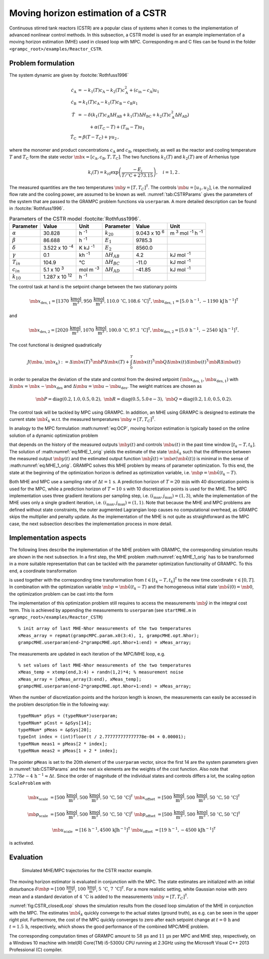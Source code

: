 .. _sec:Tut:CSTR:

Moving horizon estimation of a CSTR
-----------------------------------

Continuous stirred tank reactors (CSTR) are a popular class of systems
when it comes to the implementation of advanced nonlinear control
methods. In this subsection, a CSTR model is used for an example
implementation of a moving horizon estimation (MHE) used in closed loop
with MPC. Corresponding m and C files can be found in the folder ``<grampc_root>/examples/Reactor_CSTR``.

.. _problem-formulation-2:

Problem formulation
~~~~~~~~~~~~~~~~~~~

The system dynamic are given by :footcite:`Rothfuss1996`

.. math::

    \dot c_\mathrm{A} &= -k_1(T) c_\mathrm{A} - k_2(T) c_\mathrm{A}^2 + (c_{\mathrm{in}} - c_\mathrm{A}) u_1 \\
    \dot c_\mathrm{B} &= k_1(T) c_\mathrm{A} - k_1(T) c_\mathrm{B} - c_\mathrm{B} u_1 \\
    \dot{T}~ &= -\delta ( k_1(T) c_\mathrm{A} \Delta H_\mathrm{AB} + k_1(T) \Delta H_\mathrm{BC} + k_2(T) c_\mathrm{A}^2 \Delta H_\mathrm{AD}) \nonumber\\
    &\hspace{1cm}+ \alpha (T_\mathrm{C} - T) + (T_\mathrm{in} - T) u_1 \\
    \dot{T}_\mathrm{C} &= \beta (T - T_\mathrm{C}) + \gamma u_2\,,

where the monomer and product concentrations :math:`c_\mathrm{A}` and
:math:`c_\mathrm{B}`, respectively, as well as the reactor and cooling
temperature :math:`T` and :math:`T_\mathrm{C}` form the state vector
:math:`\mb{x} =[c_\mathrm{A}, c_\mathrm{B}, T, T_\mathrm{C}]`. The two functions
:math:`k_1(T)` and :math:`k_2(T)` are of Arrhenius type

.. math::

    k_i(T) = k_{i0}  \exp \left(\frac{-E_i}{T/\mathrm{^\circ C} + 273.15} \right) ,\quad i =  1,2\,.

The measured quantities are the two temperatures
:math:`\mb{y}=[T,T_C]^\mathsf{T}`. The controls
:math:`\mb{u} = [u_1, u_2]`, i.e. the normalized flow rate and
the cooling power, are assumed to be known as well.
:numref:`tab:CSTRParams` gives the parameters of the system that
are passed to the GRAMPC problem functions via ``userparam``. A more detailed
description can be found in :footcite:`Rothfuss1996`.
  
.. list-table:: Parameters of the CSTR model :footcite:`Rothfuss1996`.
    :name: tab:CSTRParams
    :widths: auto
    :header-rows: 1

    * - Parameter
      - Value
      - Unit
      - Parameter
      - Value
      - Unit
    * - :math:`\alpha`
      - 30.828
      - h :sup:`-1`
      - :math:`k_{20}`
      - 9.043 x 10 :sup:`6`
      - m :sup:`3` mol :sup:`-1` h :sup:`-1`
    * - :math:`\beta`
      - 86.688
      - h :sup:`-1`
      - :math:`E_{1}`
      - 9785.3
      - 
    * - :math:`\delta`
      - 3.522 x 10 :sup:`-4`
      - K kJ :sup:`-1`
      - :math:`E_{2}`
      - 8560.0
      - 
    * - :math:`\gamma`
      - 0.1
      - kh :sup:`-1`
      - :math:`\Delta H_{AB}`
      - 4.2
      - kJ mol :sup:`-1`
    * - :math:`T_{in}`
      - 104.9
      - °C
      - :math:`\Delta H_{BC}`
      - -11.0
      - kJ mol :sup:`-1`
    * - :math:`c_{in}`
      - 5.1 x 10 :sup:`3`
      - mol m :sup:`-3`
      - :math:`\Delta H_{AD}`
      - -41.85
      - kJ mol :sup:`-1`
    * - :math:`k_{10}`
      - 1.287 x 10 :sup:`12`
      - h :sup:`-1`
      - 
      - 
      - 

The control task at hand is the setpoint change between the two
stationary points

.. math::

   \mb{x}_\mathrm{des,1} = [1370\,\mathrm{\frac{kmol}{m^3}}, 950\,\mathrm{\frac{kmol}{m^3}}, 110.0\,\mathrm{^\circ C}, 108.6\,\mathrm{^\circ C}]^\mathsf{T},  \mb{u}_\mathrm{des,1} = [5.0\,\mathrm{h^{-1}}, -1190\,\mathrm{kJ\,h^{-1}}]^\mathsf{T}

and

.. math::
   \mb{x}_\mathrm{des,2} = [2020\,\mathrm{\frac{kmol}{m^3}}, 1070\,\mathrm{\frac{kmol}{m^3}}, 100.0\,\mathrm{^\circ C}, 97.1\,\mathrm{^\circ C}]^\mathsf{T},  \mb{u}_\mathrm{des,2} = [5.0\,\mathrm{h^{-1}}, -2540\,\mathrm{kJ\,h^{-1}}]^\mathsf{T}.

The cost functional is designed quadratically

.. math:: J(\mb{u}, \mb{x}_k) := \Delta \mb{x}(T)^\mathsf{T}\mb{P} \Delta \mb{x}(T) + \int_{0}^{T} \Delta \mb{x}(t)^\mathsf{T}\mb{Q} \Delta \mb{x}(t) \Delta \mb{u}(t)^\mathsf{T}\mb{R} \Delta \mb{u}(t)

in order to penalize the deviation of the state and control from the
desired setpoint
:math:`(\mb{x}_\mathrm{des,1},\mb{u}_\mathrm{des,1})`
with
:math:`\Delta \mb{x} = \mb{x} - \mb{x}_\mathrm{des}`
and
:math:`\Delta \mb{u} = \mb{u} - \mb{u}_\mathrm{des}`.
The weight matrices are chosen as

.. math::

    \mb{P} = \text{diag}(0.2, 1.0, 0.5,0.2),\,\, \mb{R} = \text{diag}(0.5, 5.0\mathrm{e-3}),\,\, \mb{Q} = \text{diag}(0.2, 1.0, 0.5, 0.2).

The control task will be tackled by MPC using GRAMPC. In addition, an
MHE using GRAMPC is designed to estimate the current state
:math:`\mb{\hat x}_k` w.r.t. the measured temperatures
:math:`\mb{y}=[T,T_C]^\mathsf{T}`.

In analogy to the MPC formulation :math:numref:`eq:OCP`,
moving horizon estimation is typically based on the online solution of a
dynamic optimization problem

.. math::
    :label: eq:MHE_1_orig

   	\min_{\mb{\hat x}_k} \quad & J(\mb{\hat x}_k; \mb{u}, \mb{y}) = \int_{t_k-T}^{t_k} \| \mb{\hat y}(t) - \mb{y}(t) \|^2 \, {\rm d}t

   	\,\textrm{s.t.} \quad & \mb{M}\mb{\dot{\hat x}}(t) = \mb{f}(\mb{\hat x}(t), \mb{u}(t),t) \,,\quad \mb{\hat x}(t_k) = \mb{\hat x}_k

    & \mb{\hat y}(t) = \mb{\sigma}(\mb{\hat x}(t))

that depends on the history of the measured outputs
:math:`\mb{y}(t)` and controls :math:`\mb{u}(t)` in the
past time window :math:`[t_k - T, t_k]`. The solution of :math:numref:`eq:MHE_1_orig` yields the estimate of the state
:math:`\mb{\hat{x}}_k` such that the difference between the
measured output :math:`\mb{y}(t)` and the estimated output
function :math:`\mb{\hat y}(t) = \mb{\sigma}(\mb{\hat x}(t))` is minimal in the sense of
:math:numref:`eq:MHE_1_orig`. GRAMPC solves this MHE problem by
means of parameter optimization. To this end, the state at the beginning
of the optimization horizon is defined as optimization variable,
i.e. :math:`\mb{p} = \mb{\hat{x}}(t_k - T)`.

Both MHE and MPC use a sampling rate of
:math:`\Delta t = 1\,\mathrm{s}`. A prediction horizon of
:math:`T = 20\,\mathrm{min}` with 40 discretization points is used for the
MPC, while a prediction horizon of :math:`T = 10\,\mathrm{s}` with 10
discretization points is used for the MHE. The MPC implementation uses
three gradient iterations per sampling step,
i.e. :math:`(i_\text{max},j_\text{max})=(1,3)`, while the implementation
of the MHE uses only a single gradient iteration,
i.e. :math:`(i_\text{max},j_\text{max}) =(1,1)`. Note that because the
MHE and MPC problems are defined without state constraints, the outer
augmented Lagrangian loop causes no computational overhead, as GRAMPC
skips the multiplier and penalty update. As the implementation of the
MHE is not quite as straightforward as the MPC case, the next subsection
describes the implementation process in more detail.

Implementation aspects
~~~~~~~~~~~~~~~~~~~~~~

The following lines describe the implementation of the MHE problem with
GRAMPC, the corresponding simulation results are shown in the next
subsection. In a first step, the MHE
problem :math:numref:`eq:MHE_1_orig` has to be transformed in a
more suitable representation that can be tackled with the parameter
optimization functionality of GRAMPC. To this end, a coordinate
transformation

.. math::
    :label: eq:coordTrafo

    \mb{\tilde x}(\tau) = \mb{\hat x}(t_k\!-\!T\!+\!\tau) - \mb{p} \,,\quad
    \mb{\tilde u}(\tau) = \mb{u}(t_k\!-\!T\!+\!\tau) \,,\quad
    \mb{\tilde y}(\tau) = \mb{y}(t_k\!-\!T\!+\!\tau)

is used together with the corresponding time transformation from
:math:`t\in [t_k-T,t_k]^\mathsf{T}` to the new time coordinate
:math:`\tau \in [0, T]`. In combination with the optimization variable
:math:`\mb{p} = \mb{\hat{x}}(t_k - T)` and the
homogeneous initial state
:math:`\mb{\tilde{x}}(0) = \mb{0}`, the optimization
problem can be cast into the form

.. math::
    :label: eq:MHE_orig

   	\min_{\mb{p}} \quad & J(\mb{p}; \mb{\tilde u}, \mb{\tilde y}) = \int_0^T \| \mb{\hat y}(\tau) - \mb{\tilde y}(\tau) \|^2 \, {\rm d}\tau

   	\textrm{s.t.} \quad & \mb{\dot{\tilde x}}(\tau) = \mb{f}(\mb{\tilde x}(\tau) + \mb{p}, \mb{\tilde u}(\tau), t_k\!-\!T\!+\!\tau) \,,\quad \mb{\tilde x}(0) = \mb{0}

    & \mb{\hat y}(\tau) = \mb{\sigma}(\mb{\tilde x}(\tau)+\mb{p})\,.

The implementation of this optimization problem still requires to access
the measurements :math:`\mb{\tilde y}` in the integral cost
term. This is achieved by appending the measurements to ``userparam`` (see ``startMHE.m`` in ``<grampc_root>/examples/Reactor_CSTR``) 

::

   	% init array of last MHE-Nhor measurements of the two temperatures
   	xMeas_array = repmat(grampcMPC.param.x0(3:4), 1, grampcMHE.opt.Nhor);
   	grampcMHE.userparam(end-2*grampcMHE.opt.Nhor+1:end) = xMeas_array;

The measurements are updated in each iteration of the MPC/MHE loop, e.g.

::

   	% set values of last MHE-Nhor measurements of the two temperatures
   	xMeas_temp = xtemp(end,3:4) + randn(1,2)*4; % measurement noise
   	xMeas_array = [xMeas_array(3:end), xMeas_temp];
   	grampcMHE.userparam(end-2*grampcMHE.opt.Nhor+1:end) = xMeas_array;

When the number of discretization points and the horizon length is
known, the measurements can easily be accessed in the problem
description file in the following way:

::

   	typeRNum* pSys = (typeRNum*)userparam;
   	typeRNum* pCost = &pSys[14];
   	typeRNum* pMeas = &pSys[20];
   	typeInt index = (int)floor(t / 2.777777777777778e-04 + 0.00001);
   	typeRNum meas1 = pMeas[2 * index];
   	typeRNum meas2 = pMeas[1 + 2 * index];

The pointer ``pMeas`` is set to the 20th element of the ``userparam`` vector, since the first 14
are the system parameters given in :numref:`tab:CSTRParams` and
the next six elements are the weights of the cost function. Also note
that :math:`2.778e-4\,\mathrm{h^{-1}} \approx \Delta t`. Since the order of
magnitude of the individual states and controls differs a lot, the
scaling option ``ScaleProblem`` with

.. math::

   \mb{x}_{\mathrm{scale}}  &= [500\,\mathrm{\frac{kmol}{m^3}}, 500\,\mathrm{\frac{kmol}{m^3}}, 50\,\mathrm{^\circ C}, 50\,\mathrm{^\circ C}]^\mathsf{T}& \mb{x}_{\mathrm{offset}} &= [500\,\mathrm{\frac{kmol}{m^3}}, 500\,\mathrm{\frac{kmol}{m^3}}, 50\,\mathrm{^\circ C}, 50\,\mathrm{^\circ C}]^\mathsf{T}

   \mb{p}_{\mathrm{scale}}  &= [500\,\mathrm{\frac{kmol}{m^3}}, 500\,\mathrm{\frac{kmol}{m^3}}, 50\,\mathrm{^\circ C}, 50\,\mathrm{^\circ C}]^\mathsf{T}& \mb{p}_{\mathrm{offset}} &= [500\,\mathrm{\frac{kmol}{m^3}}, 500\,\mathrm{\frac{kmol}{m^3}}, 50\,\mathrm{^\circ C}, 50\,\mathrm{^\circ C}]^\mathsf{T}

   \mb{u}_{\mathrm{scale}}  &= [16\,\mathrm{h^{-1}}, 4500\,\mathrm{kJ h^{-1}}]^\mathsf{T}&	\mb{u}_{\mathrm{offset}} &= [19\,\mathrm{h^{-1}}, -4500\,\mathrm{kJ h^{-1}}]^\mathsf{T}

is activated.

Evaluation
~~~~~~~~~~

.. figure:: ../img/tikz/CSTR_closedLoop.*
    :name: fig:CSTR_closedLoop

    Simulated MHE/MPC trajectories for the CSTR reactor example.

The moving horizon estimator is evaluated in conjunction with the MPC.
The state estimates are initialized with an initial disturbance
:math:`\delta \mb{p} = [100\,\mathrm{\frac{kmol}{m^3}}`,
:math:`100\,\mathrm{\frac{kmol}{m^3}}`,
:math:`5\,\mathrm{^\circ C}`,
:math:`7\,\mathrm{^\circ C}]^\mathsf{T}`. For a more realistic
setting, white Gaussian noise with zero mean and a standard deviation of
:math:`4\,\mathrm{^\circ C}` is added to the measurements
:math:`\mb{y}=[T,T_C]^\mathsf{T}`.

:numref:`fig:CSTR_closedLoop` shows the simulation results from
the closed loop simulation of the MHE in conjunction with the MPC. The
estimates :math:`\mb{\hat x}_k` quickly converge to the actual
states (ground truth), as e.g. can be seen in the upper right plot.
Furthermore, the cost of the MPC quickly converges to zero after each
setpoint change at :math:`t=0\,\mathrm{h}` and
:math:`t=1.5\,\mathrm{h}`, respectively, which shows the good
performance of the combined MPC/MHE problem.

The corresponding computation times of GRAMPC amount to
:math:`58\,\mathrm{\mu s}` and :math:`11\,\mathrm{\mu s}` per
MPC and MHE step, respectively, on a Windows 10 machine with Intel(R)
Core(TM) i5-5300U CPU running at 2.3GHz using the Microsoft Visual C++
2013 Professional (C) compiler.

.. footbibliography::